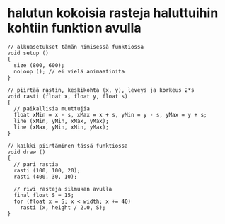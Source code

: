 * halutun kokoisia rasteja haluttuihin kohtiin funktion avulla
  #+BEGIN_SRC processing :exports code
    // alkuasetukset tämän nimisessä funktiossa
    void setup ()
    {
      size (800, 600);
      noLoop (); // ei vielä animaatioita
    }

    // piirtää rastin, keskikohta (x, y), leveys ja korkeus 2*s
    void rasti (float x, float y, float s)
    {
      // paikallisia muuttujia
      float xMin = x - s, xMax = x + s, yMin = y - s, yMax = y + s;
      line (xMin, yMin, xMax, yMax);
      line (xMax, yMin, xMin, yMax);
    }

    // kaikki piirtäminen tässä funktiossa
    void draw ()
    {
      // pari rastia
      rasti (100, 100, 20);
      rasti (400, 30, 10);

      // rivi rasteja silmukan avulla
      final float S = 15;
      for (float x = S; x < width; x += 40)
        rasti (x, height / 2.0, S);
    }

  #+END_SRC
